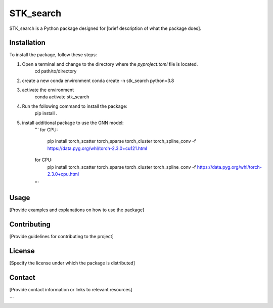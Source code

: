 ==========
STK_search
==========

STK_search is a Python package designed for [brief description of what the package does].

Installation
============

To install the package, follow these steps:

1. Open a terminal and change to the directory where the `pyproject.toml` file is located.
      cd path/to/directory
2. create a new conda environment
   conda create -n stk_search python=3.8 
3. activate the environment
    conda activate stk_search
4. Run the following command to install the package:
    pip install .
5. install additional package to use the GNN model:
    '''
    for GPU:
       pip install torch_scatter torch_sparse torch_cluster torch_spline_conv -f https://data.pyg.org/whl/torch-2.3.0+cu121.html
    for CPU:
        pip install torch_scatter torch_sparse torch_cluster torch_spline_conv -f https://data.pyg.org/whl/torch-2.3.0+cpu.html
    '''

Usage
============
[Provide examples and explanations on how to use the package]

Contributing
============
[Provide guidelines for contributing to the project]

License
============
[Specify the license under which the package is distributed]

Contact
============

[Provide contact information or links to relevant resources]

```
